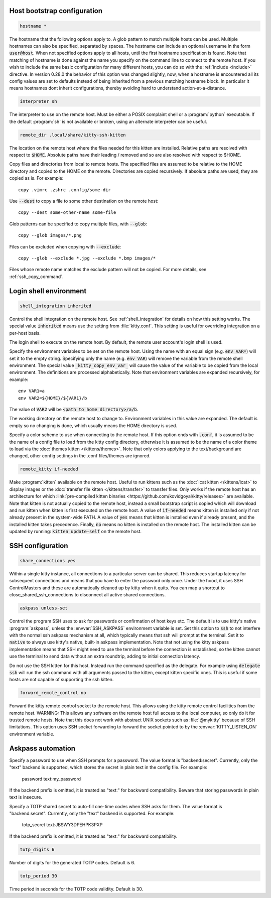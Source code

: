 .. highlight:: conf

.. default-domain:: conf


.. _conf-kitten-ssh-bootstrap:

Host bootstrap configuration
------------------------------------------------

.. opt:: kitten-ssh.hostname
.. code-block:: conf

    hostname *

The hostname that the following options apply to. A glob pattern to match
multiple hosts can be used. Multiple hostnames can also be specified, separated
by spaces. The hostname can include an optional username in the form
:code:`user@host`. When not specified options apply to all hosts, until the
first hostname specification is found. Note that matching of hostname is done
against the name you specify on the command line to connect to the remote host.
If you wish to include the same basic configuration for many different hosts,
you can do so with the :ref:`include <include>` directive. In version 0.28.0
the behavior of this option was changed slightly, now, when a hostname is encountered
all its config values are set to defaults instead of being inherited from a previous
matching hostname block. In particular it means hostnames dont inherit configurations,
thereby avoiding hard to understand action-at-a-distance.

.. opt:: kitten-ssh.interpreter
.. code-block:: conf

    interpreter sh

The interpreter to use on the remote host. Must be either a POSIX complaint
shell or a :program:`python` executable. If the default :program:`sh` is not
available or broken, using an alternate interpreter can be useful.

.. opt:: kitten-ssh.remote_dir
.. code-block:: conf

    remote_dir .local/share/kitty-ssh-kitten

The location on the remote host where the files needed for this kitten are
installed. Relative paths are resolved with respect to :code:`$HOME`. Absolute
paths have their leading / removed and so are also resolved with respect to $HOME.

.. opt:: kitten-ssh.copy

Copy files and directories from local to remote hosts. The specified files are
assumed to be relative to the HOME directory and copied to the HOME on the
remote. Directories are copied recursively. If absolute paths are used, they are
copied as is. For example::

    copy .vimrc .zshrc .config/some-dir

Use :code:`--dest` to copy a file to some other destination on the remote host::

    copy --dest some-other-name some-file

Glob patterns can be specified to copy multiple files, with :code:`--glob`::

    copy --glob images/*.png

Files can be excluded when copying with :code:`--exclude`::

    copy --glob --exclude *.jpg --exclude *.bmp images/*

Files whose remote name matches the exclude pattern will not be copied.
For more details, see :ref:`ssh_copy_command`.


.. _conf-kitten-ssh-shell:

Login shell environment
-------------------------------------------

.. opt:: kitten-ssh.shell_integration
.. code-block:: conf

    shell_integration inherited

Control the shell integration on the remote host. See :ref:`shell_integration`
for details on how this setting works. The special value :code:`inherited` means
use the setting from :file:`kitty.conf`. This setting is useful for overriding
integration on a per-host basis.

.. opt:: kitten-ssh.login_shell

The login shell to execute on the remote host. By default, the remote user
account's login shell is used.

.. opt:: kitten-ssh.env

Specify the environment variables to be set on the remote host. Using the
name with an equal sign (e.g. :code:`env VAR=`) will set it to the empty string.
Specifying only the name (e.g. :code:`env VAR`) will remove the variable from
the remote shell environment. The special value :code:`_kitty_copy_env_var_`
will cause the value of the variable to be copied from the local environment.
The definitions are processed alphabetically. Note that environment variables
are expanded recursively, for example::

    env VAR1=a
    env VAR2=${HOME}/${VAR1}/b

The value of :code:`VAR2` will be :code:`<path to home directory>/a/b`.

.. opt:: kitten-ssh.cwd

The working directory on the remote host to change to. Environment variables in
this value are expanded. The default is empty so no changing is done, which
usually means the HOME directory is used.

.. opt:: kitten-ssh.color_scheme

Specify a color scheme to use when connecting to the remote host. If this option
ends with :code:`.conf`, it is assumed to be the name of a config file to load
from the kitty config directory, otherwise it is assumed to be the name of a
color theme to load via the :doc:`themes kitten </kittens/themes>`. Note that
only colors applying to the text/background are changed, other config settings
in the .conf files/themes are ignored.

.. opt:: kitten-ssh.remote_kitty
.. code-block:: conf

    remote_kitty if-needed

Make :program:`kitten` available on the remote host. Useful to run kittens such
as the :doc:`icat kitten </kittens/icat>` to display images or the
:doc:`transfer file kitten </kittens/transfer>` to transfer files. Only works if
the remote host has an architecture for which :link:`pre-compiled kitten binaries
<https://github.com/kovidgoyal/kitty/releases>` are available. Note that kitten
is not actually copied to the remote host, instead a small bootstrap script is
copied which will download and run kitten when kitten is first executed on the
remote host. A value of :code:`if-needed` means kitten is installed only if not
already present in the system-wide PATH. A value of :code:`yes` means that kitten
is installed even if already present, and the installed kitten takes precedence.
Finally, :code:`no` means no kitten is installed on the remote host. The
installed kitten can be updated by running: :code:`kitten update-self` on the
remote host.


.. _conf-kitten-ssh-ssh:

SSH configuration
-------------------------------------

.. opt:: kitten-ssh.share_connections
.. code-block:: conf

    share_connections yes

Within a single kitty instance, all connections to a particular server can be
shared. This reduces startup latency for subsequent connections and means that
you have to enter the password only once. Under the hood, it uses SSH
ControlMasters and these are automatically cleaned up by kitty when it quits.
You can map a shortcut to :ac:`close_shared_ssh_connections` to disconnect all
active shared connections.

.. opt:: kitten-ssh.askpass
.. code-block:: conf

    askpass unless-set

Control the program SSH uses to ask for passwords or confirmation of host keys
etc. The default is to use kitty's native :program:`askpass`, unless the
:envvar:`SSH_ASKPASS` environment variable is set. Set this option to
:code:`ssh` to not interfere with the normal ssh askpass mechanism at all, which
typically means that ssh will prompt at the terminal. Set it to :code:`native`
to always use kitty's native, built-in askpass implementation. Note that not
using the kitty askpass implementation means that SSH might need to use the
terminal before the connection is established, so the kitten cannot use the
terminal to send data without an extra roundtrip, adding to initial connection
latency.

.. opt:: kitten-ssh.delegate

Do not use the SSH kitten for this host. Instead run the command specified as the delegate.
For example using :code:`delegate ssh` will run the ssh command with all arguments passed
to the kitten, except kitten specific ones. This is useful if some hosts are not capable
of supporting the ssh kitten.

.. opt:: kitten-ssh.forward_remote_control
.. code-block:: conf

    forward_remote_control no

Forward the kitty remote control socket to the remote host. This allows using the kitty
remote control facilities from the remote host. WARNING: This allows any software
on the remote host full access to the local computer, so only do it for trusted remote hosts.
Note that this does not work with abstract UNIX sockets such as :file:`@mykitty` because of SSH limitations.
This option uses SSH socket forwarding to forward the socket pointed to by the :envvar:`KITTY_LISTEN_ON`
environment variable.


.. _conf-kitten-ssh-askpass:

Askpass automation
--------------------------------------

.. opt:: kitten-ssh.password

Specify a password to use when SSH prompts for a password. The value format is
"backend:secret". Currently, only the "text" backend is supported, which stores
the secret in plain text in the config file. For example:

    password text:my_password

If the backend prefix is omitted, it is treated as "text:" for backward
compatibility. Beware that storing passwords in plain text is insecure.

.. opt:: kitten-ssh.totp_secret

Specify a TOTP shared secret to auto-fill one-time codes when SSH asks for them.
The value format is "backend:secret". Currently, only the "text" backend is
supported. For example:

    totp_secret text:JBSWY3DPEHPK3PXP

If the backend prefix is omitted, it is treated as "text:" for backward
compatibility.

.. opt:: kitten-ssh.totp_digits
.. code-block:: conf

    totp_digits 6

Number of digits for the generated TOTP codes. Default is 6.

.. opt:: kitten-ssh.totp_period
.. code-block:: conf

    totp_period 30

Time period in seconds for the TOTP code validity. Default is 30.
